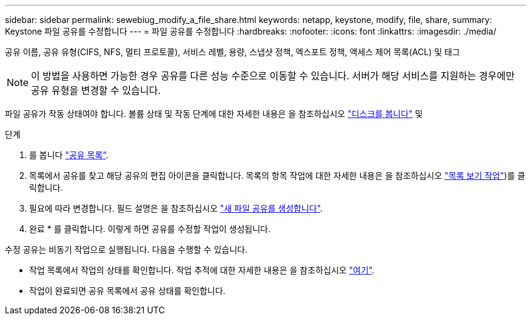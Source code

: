 ---
sidebar: sidebar 
permalink: sewebiug_modify_a_file_share.html 
keywords: netapp, keystone, modify, file, share, 
summary: Keystone 파일 공유를 수정합니다 
---
= 파일 공유를 수정합니다
:hardbreaks:
:nofooter: 
:icons: font
:linkattrs: 
:imagesdir: ./media/


[role="lead"]
공유 이름, 공유 유형(CIFS, NFS, 멀티 프로토콜), 서비스 레벨, 용량, 스냅샷 정책, 엑스포트 정책, 액세스 제어 목록(ACL) 및 태그


NOTE: 이 방법을 사용하면 가능한 경우 공유를 다른 성능 수준으로 이동할 수 있습니다. 서버가 해당 서비스를 지원하는 경우에만 공유 유형을 변경할 수 있습니다.

파일 공유가 작동 상태여야 합니다. 볼륨 상태 및 작동 단계에 대한 자세한 내용은 을 참조하십시오 link:https://docs.netapp.com/us-en/keystone/sewebiug_view_shares.html["디스크를 봅니다"] 및 

.단계
. 를 봅니다 link:sewebiug_view_shares.html#view-shares["공유 목록"].
. 목록에서 공유를 찾고 해당 공유의 편집 아이콘을 클릭합니다. 목록의 항목 작업에 대한 자세한 내용은 을 참조하십시오 link:sewebiug_netapp_service_engine_web_interface_overview.html#list-view["목록 보기 작업"])를 클릭합니다.
. 필요에 따라 변경합니다. 필드 설명은 을 참조하십시오 link:sewebiug_create_a_new_file_share.html["새 파일 공유를 생성합니다"].
. 완료 * 를 클릭합니다. 이렇게 하면 공유를 수정할 작업이 생성됩니다.


수정 공유는 비동기 작업으로 실행됩니다. 다음을 수행할 수 있습니다.

* 작업 목록에서 작업의 상태를 확인합니다. 작업 추적에 대한 자세한 내용은 을 참조하십시오 link:https://docs.netapp.com/us-en/keystone/sewebiug_netapp_service_engine_web_interface_overview.html#jobs-and-job-status-indicator["여기"].
* 작업이 완료되면 공유 목록에서 공유 상태를 확인합니다.

